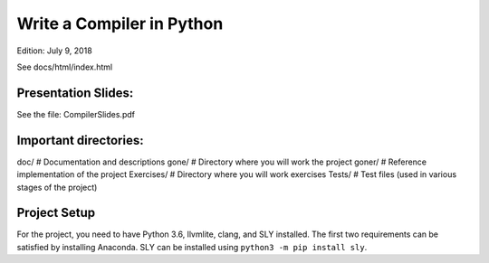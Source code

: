 Write a Compiler in Python
==========================
Edition: July 9, 2018

See docs/html/index.html

Presentation Slides:
--------------------
See the file: CompilerSlides.pdf

Important directories:
----------------------

doc/             # Documentation and descriptions
gone/            # Directory where you will work the project
goner/           # Reference implementation of the project
Exercises/       # Directory where you will work exercises
Tests/           # Test files (used in various stages of the project)

Project Setup
-------------
For the project, you need to have Python 3.6, llvmlite, clang, and SLY installed.
The first two requirements can be satisfied by installing Anaconda.  SLY can be
installed using ``python3 -m pip install sly``.






